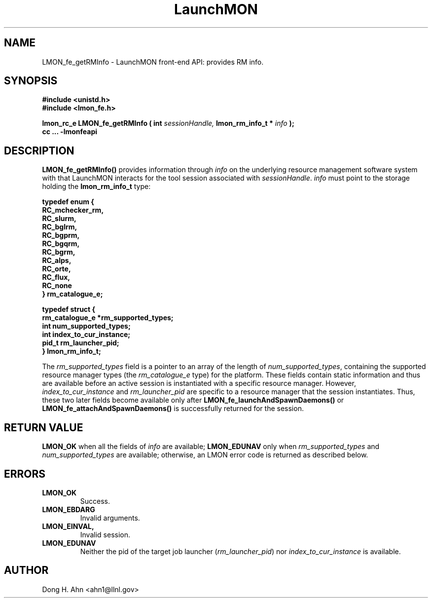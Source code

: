 .TH LaunchMON 3 "MAY 2014" LaunchMON "LaunchMON Front-End API"

.SH NAME
LMON_fe_getRMInfo \- LaunchMON front-end API: provides RM info. 

.SH SYNOPSIS
.nf
.B #include <unistd.h>
.B #include <lmon_fe.h>
.PP
.PP
.BI "lmon_rc_e LMON_fe_getRMInfo ( int " sessionHandle, " lmon_rm_info_t * " info " ); "
.B cc ... -lmonfeapi

.SH DESCRIPTION

\fBLMON_fe_getRMInfo()\fR provides information through \fIinfo\fR on the underlying 
resource management software system with that LaunchMON interacts for
the tool session associated with \fIsessionHandle\fR. \fIinfo\fR must point
to the storage holding the \fBlmon_rm_info_t\fR type:
.PP
.nf
.B typedef enum {
.B "   "RC_mchecker_rm, "
.B "   "RC_slurm, "
.B "   "RC_bglrm, "
.B "   "RC_bgprm, "
.B "   "RC_bgqrm, "
.B "   "RC_bgrm, "
.B "   "RC_alps, "
.B "   "RC_orte, "
.B "   "RC_flux, "
.B "   "RC_none "
.B "} rm_catalogue_e;
.PP
.B typedef struct {
.B "   "rm_catalogue_e *rm_supported_types; "
.B "   "int num_supported_types; "
.B "   "int index_to_cur_instance; "
.B "   "pid_t rm_launcher_pid; "
.B "} lmon_rm_info_t;
.fi
.PP

The \fIrm\_supported\_types\fR field is a pointer to an array of
the length of \fInum\_supported\_types\fR, containing the supported
resource manager types (the \fIrm\_catalogue\_e\fR type) for the platform. These fields contain static information
and thus are available before an active session is instantiated with
a specific resource manager. However, \fIindex\_to\_cur\_instance\fR and \fIrm\_launcher\_pid\fR are specific to a resource manager that the session
instantiates. Thus, these two later fields become available only after \fBLMON\_fe\_launchAndSpawnDaemons()\fR or \fBLMON\_fe\_attachAndSpawnDaemons()\fR is
successfully returned for the session.

.SH RETURN VALUE
\fBLMON_OK\fR when all the fields of \fIinfo\fR are available;
\fBLMON_EDUNAV\fR only when \fIrm\_supported\_types\fR and \fInum\_supported\_types\fR are available; otherwise, an LMON error code 
is returned as described below.

.SH ERRORS
.TP
.B LMON_OK
Success.
.TP
.B LMON_EBDARG
Invalid arguments.
.TP
.B LMON_EINVAL,
Invalid session.
.TP
.B LMON_EDUNAV
Neither the pid of the target job launcher (\fIrm\_launcher\_pid\fR) nor \fIindex\_to\_cur\_instance\fR is  available.

.SH AUTHOR
Dong H. Ahn <ahn1@llnl.gov>

